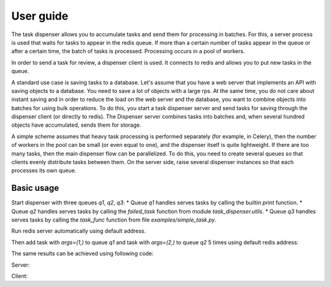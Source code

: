 User guide
==========

The task dispenser allows you to accumulate tasks and send them for processing in batches. For this, a server process is used that waits for tasks to appear in the redis queue. If more than a certain number of tasks appear in the queue or after a certain time, the batch of tasks is processed. Processing occurs in a pool of workers.

In order to send a task for review, a dispenser client is used. It connects to redis and allows you to put new tasks in the queue.

A standard use case is saving tasks to a database. Let's assume that you have a web server that implements an API with saving objects to a database. You need to save a lot of objects with a large rps. At the same time, you do not care about instant saving and in order to reduce the load on the web server and the database, you want to combine objects into batches for using bulk operations. To do this, you start a task dispenser server and send tasks for saving through the dispenser client (or directly to redis). The Dispenser server combines tasks into batches and, when several hundred objects have accumulated, sends them for storage.

A simple scheme assumes that heavy task processing is performed separately (for example, in Celery), then the number of workers in the pool can be small (or even equal to one), and the dispenser itself is quite lightweight. If there are too many tasks, then the main dispenser flow can be parallelized. To do this, you need to create several queues so that clients evenly distribute tasks between them. On the server side, raise several dispenser instances so that each processes its own queue.


Basic usage
-----------

Start dispenser with three queues `q1`, `q2`, `q3`:
* Queue `q1` handles serves tasks by calling the builtin `print` function.
* Queue `q2` handles serves tasks by calling the `failed_task` function from module `task_dispenser.utils`.
* Queue `q3` handles serves tasks by calling the `task_func` function from file `examples/simple_task.py`.

Run redis server automatically using default address.

.. code-block:: console
   :linenos:

   $ task-dispenser start \
       -t q1 print \
       -t q2 task_dispenser.utils:failed_task \
       -t q3 examples/simple_task.py:task_func \
       --redis-start --procs-number 2 --on-error=log --batch-size=3 --log-level=debug

Then add task with `args=(1,)` to queue `q1` and task with `args=(2,)` to queue `q2` 5 times using default redis address:

.. code-block:: console
   :linenos:

   $ task-dispenser add -t q1 1 -t q2 2 -t q3 3 -n 5 --log-level=debug

The same results can be achieved using following code:

Server:

.. code-block:: python
   :linenos:

   from task_dispenser import Dispenser
   import task_dispenser

   dispenser = Dispenser(
       tasks={
           'q1': print,
           'q2': task_dispenser.utils.failed_task,
           'q3': task_dispenser.utils.import_by_name('examples/simple_task.py:task_func'),
       },
       batch_size=3,
       flush_interval=5,
       redis_start=True,
       procs_number=2,
       on_error='fail',
   )

   with dispenser:
       dispenser.run()

Client:

.. code-block:: python
   :linenos:

   from task_dispenser import DispenserClient

   client = DispenserClient()
   client.add(qname='q1', task_args=(1,))


